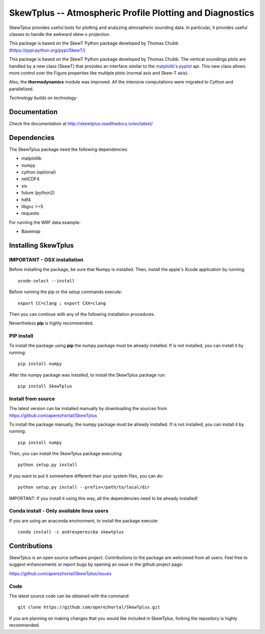 =========================================================
SkewTplus -- Atmospheric Profile Plotting and Diagnostics
=========================================================

SkewTplus provides useful tools for plotting and analyzing atmospheric sounding data.
In particular, it provides useful classes to handle the awkward skew-x projection.
        
This package is based on the SkewT Python package developed by Thomas Chubb
(https://pypi.python.org/pypi/SkewT/)

This package is based on the SkewT Python package developed by Thomas Chubb.
The vertical soundings plots are handled by a new class (SkewT) that provides an
interface similar to the `matplolib's pyplot <http://matplotlib.org/api/pyplot_api.html>`_ api.
This new class allows more control over the Figure properties like multiple plots (normal axis and Skew-T axis).

Also, the **thermodynamics** module was improved.
All the intensive computations were migrated to Cython and parallelized.

*Technology builds on technology*

Documentation
=============

Check the documentation at http://skewtplus.readthedocs.io/en/latest/

Dependencies
============

The SkewTplus package need the following dependencies

* matplotlib
* numpy
* cython (optional)
* netCDF4
* six
* future (python2)
* hdf4
* libgcc >=5
* requests

For running the WRF data example:

* Basemap



Installing SkewTplus
====================

IMPORTANT - OSX installation
----------------------------

Before installing the package, be sure that Numpy is installed.
Then, install the apple's Xcode application by running::
    xcode-select --install

Before running the pip or the setup commands execute::

    export CC=clang ; export CXX=clang

Then you can continue with any of the following installation procedures.
 
Nevertheless **pip** is highly recommended.



PIP install
-----------

To install the package using **pip** the numpy package must be already installed.
If is not installed, you can install it by running::
    pip install numpy

After the numpy package was installed, to install the SkewTplus package run::

    pip install SkewTplus


Install from source
-------------------

The latest version can be installed manually by downloading the sources from
https://github.com/aperezhortal/SkewTplus

To install the package manually, the numpy package must be already installed.
If is not installed, you can install it by running::

    pip install numpy
    
Then, you can install the SkewTplus package executing::

    python setup.py install

If you want to put it somewhere different than your system files, you can do::
    
    python setup.py install --prefix=/path/to/local/dir

IMPORTANT: If you install it using this way, all the dependencies need to be already installed! 

Conda install - Only available linux users
------------------------------------------

If you are using an anaconda environment, to install the package execute::
    
    conda install -c andresperezcba skewtplus
    

Contributions
===========

SkewTplus is an open source software project.
Contributions to the package are welcomed from all users.
Feel free to suggest enhancements or report bugs by opening an issue in the github project page: 

https://github.com/aperezhortal/SkewTplus/issues


Code
----

The latest source code can be obtained with the command::

    git clone https://github.com/aperezhortal/SkewTplus.git

If you are planning on making changes that you would like included in SkewTplus,
forking the repository is highly recommended.






